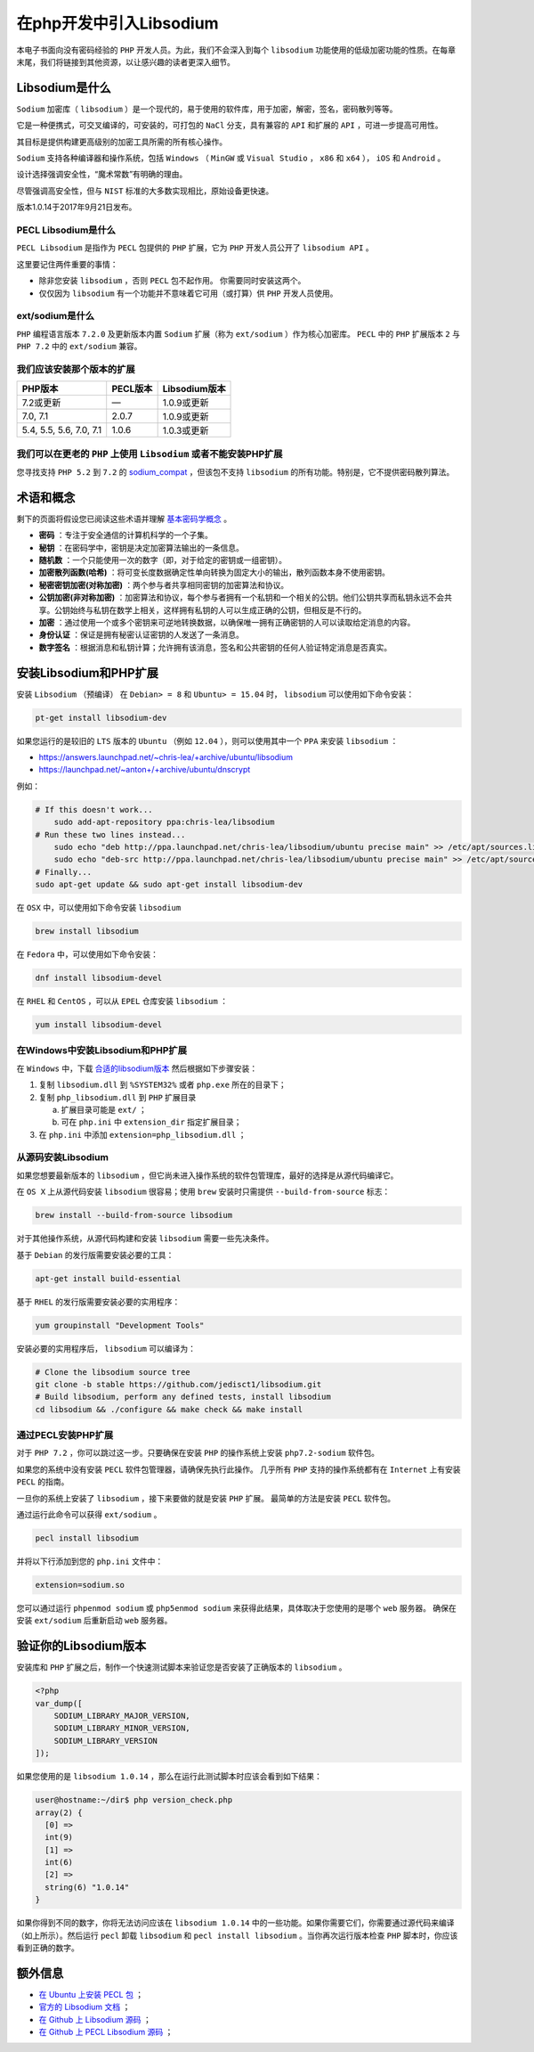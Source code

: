 ******************
在php开发中引入Libsodium
******************
本电子书面向没有密码经验的 ``PHP`` 开发人员。为此，我们不会深入到每个 ``libsodium`` 功能使用的低级加密功能的性质。在每章末尾，我们将链接到其他资源，以让感兴趣的读者更深入细节。

Libsodium是什么
===============
``Sodium`` 加密库（ ``libsodium`` ）是一个现代的，易于使用的软件库，用于加密，解密，签名，密码散列等等。

它是一种便携式，可交叉编译的，可安装的，可打包的 ``NaCl`` 分支，具有兼容的 ``API`` 和扩展的 ``API`` ，可进一步提高可用性。

其目标是提供构建更高级别的加密工具所需的所有核心操作。

``Sodium`` 支持各种编译器和操作系统，包括 ``Windows`` （ ``MinGW`` 或 ``Visual Studio`` ， ``x86`` 和 ``x64`` ）， ``iOS`` 和 ``Android`` 。

设计选择强调安全性，“魔术常数”有明确的理由。

尽管强调高安全性，但与 ``NIST`` 标准的大多数实现相比，原始设备更快速。

版本1.0.14于2017年9月21日发布。

PECL Libsodium是什么
--------------------
``PECL Libsodium`` 是指作为 ``PECL`` 包提供的 ``PHP`` 扩展，它为 ``PHP`` 开发人员公开了 ``libsodium API`` 。

这里要记住两件重要的事情：

- 除非您安装 ``libsodium`` ，否则 ``PECL`` 包不起作用。 你需要同时安装这两个。
- 仅仅因为 ``libsodium`` 有一个功能并不意味着它可用（或打算）供 ``PHP`` 开发人员使用。

ext/sodium是什么
----------------
``PHP`` 编程语言版本 ``7.2.0`` 及更新版本内置 ``Sodium`` 扩展（称为 ``ext/sodium`` ）作为核心加密库。 ``PECL`` 中的 ``PHP`` 扩展版本 ``2`` 与 ``PHP 7.2`` 中的 ``ext/sodium`` 兼容。


我们应该安装那个版本的扩展
--------------------------

+-------------------------+----------+---------------+
| PHP版本                 | PECL版本 | Libsodium版本 |
+=========================+==========+===============+
| 7.2或更新               | —        | 1.0.9或更新   |
+-------------------------+----------+---------------+
| 7.0, 7.1                | 2.0.7    | 1.0.9或更新   |
+-------------------------+----------+---------------+
| 5.4, 5.5, 5.6, 7.0, 7.1 | 1.0.6    | 1.0.3或更新   |
+-------------------------+----------+---------------+

我们可以在更老的 ``PHP`` 上使用 ``Libsodium`` 或者不能安装PHP扩展
-----------------------------------------------------------------
您寻找支持 ``PHP 5.2`` 到 ``7.2`` 的 `sodium_compat <https://github.com/paragonie/sodium_compat>`_ ，但该包不支持 ``libsodium`` 的所有功能。特别是，它不提供密码散列算法。

术语和概念
==========
剩下的页面将假设您已阅读这些术语并理解 `基本密码学概念 <https://paragonie.com/blog/2015/08/you-wouldnt-base64-a-password-cryptography-decoded>`_ 。

- **密码** ：专注于安全通信的计算机科学的一个子集。
- **秘钥** ：在密码学中，密钥是决定加密算法输出的一条信息。
- **随机数** ：一个只能使用一次的数字（即，对于给定的密钥或一组密钥）。
- **加密散列函数(哈希)** ：将可变长度数据确定性单向转换为固定大小的输出，散列函数本身不使用密钥。
- **秘密密钥加密(对称加密)** ：两个参与者共享相同密钥的加密算法和协议。
- **公钥加密(非对称加密)** ：加密算法和协议，每个参与者拥有一个私钥和一个相关的公钥。他们公钥共享而私钥永远不会共享。公钥始终与私钥在数学上相关，这样拥有私钥的人可以生成正确的公钥，但相反是不行的。
- **加密** ：通过使用一个或多个密钥来可逆地转换数据，以确保唯一拥有正确密钥的人可以读取给定消息的内容。
- **身份认证** ：保证是拥有秘密认证密钥的人发送了一条消息。
- **数字签名** ：根据消息和私钥计算；允许拥有该消息，签名和公共密钥的任何人验证特定消息是否真实。

安装Libsodium和PHP扩展
=======================
安装 ``Libsodium`` （预编译）
在 ``Debian> = 8`` 和 ``Ubuntu> = 15.04`` 时， ``libsodium`` 可以使用如下命令安装：

.. code-block:: shell

    pt-get install libsodium-dev

如果您运行的是较旧的 ``LTS`` 版本的 ``Ubuntu`` （例如 ``12.04`` ），则可以使用其中一个 ``PPA`` 来安装 ``libsodium`` ：

- https://answers.launchpad.net/~chris-lea/+archive/ubuntu/libsodium
- https://launchpad.net/~anton+/+archive/ubuntu/dnscrypt

例如：

.. code-block:: shell

    # If this doesn't work...
        sudo add-apt-repository ppa:chris-lea/libsodium
    # Run these two lines instead...
        sudo echo "deb http://ppa.launchpad.net/chris-lea/libsodium/ubuntu precise main" >> /etc/apt/sources.list
        sudo echo "deb-src http://ppa.launchpad.net/chris-lea/libsodium/ubuntu precise main" >> /etc/apt/sources.list
    # Finally...
    sudo apt-get update && sudo apt-get install libsodium-dev

在 ``OSX`` 中，可以使用如下命令安装 ``libsodium``

.. code-block:: shell

    brew install libsodium

在 ``Fedora`` 中，可以使用如下命令安装：

.. code-block:: shell

    dnf install libsodium-devel

在 ``RHEL`` 和 ``CentOS`` ，可以从 ``EPEL`` 仓库安装 ``libsodium`` ：

.. code-block:: shell

    yum install libsodium-devel

在Windows中安装Libsodium和PHP扩展
---------------------------------

在 ``Windows`` 中，下载 `合适的libsodium版本 <http://windows.php.net/downloads/pecl/releases/libsodium/1.0.2/>`_ 然后根据如下步骤安装：

1. 复制 ``libsodium.dll`` 到 ``%SYSTEM32%`` 或者 ``php.exe`` 所在的目录下；
2. 复制 ``php_libsodium.dll`` 到 ``PHP`` 扩展目录

   a) 扩展目录可能是 ``ext/`` ；
   b) 可在 ``php.ini`` 中 ``extension_dir`` 指定扩展目录；

3. 在 ``php.ini`` 中添加 ``extension=php_libsodium.dll`` ；

从源码安装Libsodium
-------------------
如果您想要最新版本的 ``libsodium`` ，但它尚未进入操作系统的软件包管理库，最好的选择是从源代码编译它。

在 ``OS X`` 上从源代码安装 ``libsodium`` 很容易；使用 ``brew`` 安装时只需提供 ``--build-from-source`` 标志：

.. code-block:: shell

    brew install --build-from-source libsodium

对于其他操作系统，从源代码构建和安装 ``libsodium`` 需要一些先决条件。

基于 ``Debian`` 的发行版需要安装必要的工具：

.. code-block:: shell

    apt-get install build-essential

基于 ``RHEL`` 的发行版需要安装必要的实用程序：

.. code-block:: shell

    yum groupinstall "Development Tools"

安装必要的实用程序后， ``libsodium`` 可以编译为：

.. code-block:: shell

    # Clone the libsodium source tree
    git clone -b stable https://github.com/jedisct1/libsodium.git
    # Build libsodium, perform any defined tests, install libsodium
    cd libsodium && ./configure && make check && make install

通过PECL安装PHP扩展
--------------------
对于 ``PHP 7.2`` ，你可以跳过这一步。只要确保在安装 ``PHP`` 的操作系统上安装 ``php7.2-sodium`` 软件包。

如果您的系统中没有安装 ``PECL`` 软件包管理器，请确保先执行此操作。 几乎所有 ``PHP`` 支持的操作系统都有在 ``Internet`` 上有安装 ``PECL`` 的指南。

一旦你的系统上安装了 ``libsodium`` ，接下来要做的就是安装 ``PHP`` 扩展。 最简单的方法是安装 ``PECL`` 软件包。

通过运行此命令可以获得 ``ext/sodium`` 。

.. code-block:: shell

    pecl install libsodium

并将以下行添加到您的 ``php.ini`` 文件中：

.. code-block:: shell

    extension=sodium.so

您可以通过运行 ``phpenmod sodium`` 或 ``php5enmod sodium`` 来获得此结果，具体取决于您使用的是哪个 ``web`` 服务器。 确保在安装 ``ext/sodium`` 后重新启动 ``web`` 服务器。

验证你的Libsodium版本
=====================
安装库和 ``PHP`` 扩展之后，制作一个快速测试脚本来验证您是否安装了正确版本的 ``libsodium`` 。

.. code-block:: php

    <?php
    var_dump([
        SODIUM_LIBRARY_MAJOR_VERSION,
        SODIUM_LIBRARY_MINOR_VERSION,
        SODIUM_LIBRARY_VERSION
    ]);

如果您使用的是 ``libsodium 1.0.14`` ，那么在运行此测试脚本时应该会看到如下结果：

.. code-block:: shell

    user@hostname:~/dir$ php version_check.php
    array(2) {
      [0] =>
      int(9)
      [1] =>
      int(6)
      [2] =>
      string(6) "1.0.14"
    }

如果你得到不同的数字，你将无法访问应该在 ``libsodium 1.0.14`` 中的一些功能。如果你需要它们，你需要通过源代码来编译（如上所示）。然后运行 ``pecl`` 卸载 ``libsodium`` 和 ``pecl install libsodium`` 。当你再次运行版本检查 ``PHP`` 脚本时，你应该看到正确的数字。

额外信息
========

- `在 Ubuntu 上安装 PECL 包 <http://askubuntu.com/a/403348/260704>`_ ；
- `官方的 Libsodium 文档 <https://download.libsodium.org/doc>`_ ；
- `在 Github 上 Libsodium 源码 <https://github.com/jedisct1/libsodium>`_ ；
- `在 Github 上 PECL Libsodium 源码 <https://github.com/jedisct1/libsodium-php>`_ ；
